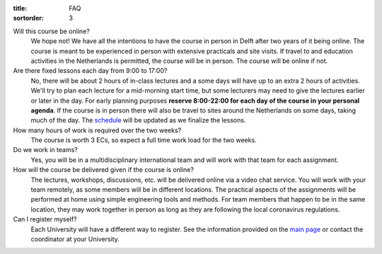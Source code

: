 :title: FAQ
:sortorder: 3

Will this course be online?
   We hope not! We have all the intentions to have the course in person in
   Delft after two years of it being online. The course is meant to be
   experienced in person with extensive practicals and site visits. If travel
   to and education activities in the Netherlands is permitted, the course will
   be in person. The course will be online if not.
Are there fixed lessons each day from 9:00 to 17:00?
   No, there will be about 2 hours of in-class lectures and a some days will
   have up to an extra 2 hours of activities. We'll try to plan each lecture
   for a mid-morning start time, but some lecturers may need to give the
   lectures earlier or later in the day. For early planning purposes **reserve
   8:00-22:00 for each day of the course in your personal agenda**. If the
   course is in person there will also be travel to sites around the
   Netherlands on some days, taking much of the day. The `schedule
   <{filename}/pages/schedul.rst>`_ will be updated as we finalize the lessons.
How many hours of work is required over the two weeks?
   The course is worth 3 ECs, so expect a full time work load for the two
   weeks.
Do we work in teams?
   Yes, you will be in a multidisciplinary international team and will work
   with that team for each assignment.
How will the course be delivered given if the course is online?
   The lectures, workshops, discussions, etc. will be delivered online via a
   video chat service. You will work with your team remotely, as some members
   will be in different locations. The practical aspects of the assignments
   will be performed at home using simple engineering tools and methods. For
   team members that happen to be in the same location, they may work together
   in person as long as they are following the local coronavirus regulations.
Can I register myself?
   Each University will have a different way to register. See the information
   provided on the `main page <{filename}/pages/index.rst#registration>`_ or
   contact the coordinator at your University.
